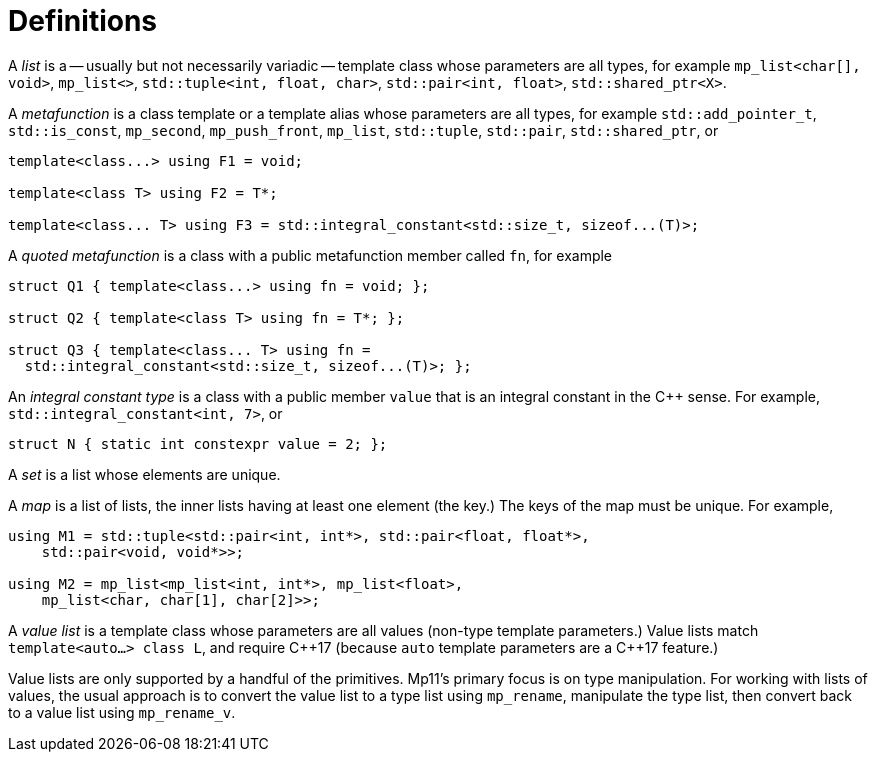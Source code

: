 ////
Copyright 2017 Peter Dimov

Distributed under the Boost Software License, Version 1.0.

See accompanying file LICENSE_1_0.txt or copy at
http://www.boost.org/LICENSE_1_0.txt
////

[#definitions]
# Definitions

A _list_ is a -- usually but not necessarily variadic -- template class whose parameters are all types,
for example `mp_list<char[], void>`, `mp_list<>`, `std::tuple<int, float, char>`, `std::pair<int, float>`, `std::shared_ptr<X>`.

A _metafunction_ is a class template or a template alias whose parameters are all types, for example `std::add_pointer_t`,
`std::is_const`, `mp_second`, `mp_push_front`, `mp_list`, `std::tuple`, `std::pair`, `std::shared_ptr`, or

```
template<class...> using F1 = void;

template<class T> using F2 = T*;

template<class... T> using F3 = std::integral_constant<std::size_t, sizeof...(T)>;
```

A _quoted metafunction_ is a class with a public metafunction member called `fn`, for example

```
struct Q1 { template<class...> using fn = void; };

struct Q2 { template<class T> using fn = T*; };

struct Q3 { template<class... T> using fn =
  std::integral_constant<std::size_t, sizeof...(T)>; };
```

An _integral constant type_ is a class with a public member `value` that is an integral constant in the C++ sense. For example,
`std::integral_constant<int, 7>`, or

  struct N { static int constexpr value = 2; };

A _set_ is a list whose elements are unique.

A _map_ is a list of lists, the inner lists having at least one element (the key.) The keys of the map must be unique. For example,

```
using M1 = std::tuple<std::pair<int, int*>, std::pair<float, float*>,
    std::pair<void, void*>>;

using M2 = mp_list<mp_list<int, int*>, mp_list<float>,
    mp_list<char, char[1], char[2]>>;
```

A _value list_ is a template class whose parameters are all values (non-type template parameters.) Value lists
match `template<auto...> class L`, and require {cpp}17 (because `auto` template parameters are a {cpp}17 feature.)

Value lists are only supported by a handful of the primitives. Mp11's primary focus is on type manipulation. For
working with lists of values, the usual approach is to convert the value list to a type list using `mp_rename`,
manipulate the type list, then convert back to a value list using `mp_rename_v`.

